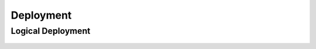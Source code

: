 ..
   Copyright © 2012-2014 Cask Data, Inc.

   Licensed under the Apache License, Version 2.0 (the "License");
   you may not use this file except in compliance with the License.
   You may obtain a copy of the License at
 
       http://www.apache.org/licenses/LICENSE-2.0

   Unless required by applicable law or agreed to in writing, software
   distributed under the License is distributed on an "AS IS" BASIS,
   WITHOUT WARRANTIES OR CONDITIONS OF ANY KIND, either express or implied.
   See the License for the specific language governing permissions and
   limitations under the License.

.. _guide_admin_toplevel:


=======================
Deployment
=======================

Logical Deployment
===================

.. figure:: /_images/logical-deployment.png
    :align: center
    :width: 800px
    :alt: Logical Deployment
    :figclass: align-center
